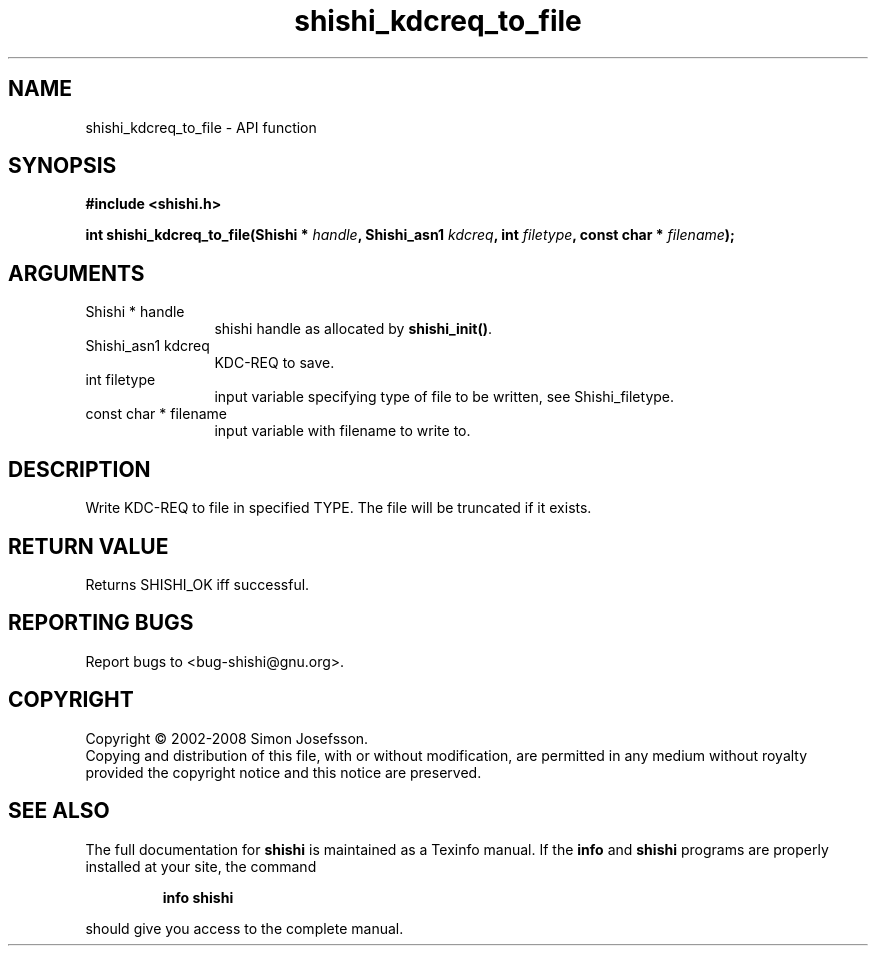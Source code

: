 .\" DO NOT MODIFY THIS FILE!  It was generated by gdoc.
.TH "shishi_kdcreq_to_file" 3 "0.0.39" "shishi" "shishi"
.SH NAME
shishi_kdcreq_to_file \- API function
.SH SYNOPSIS
.B #include <shishi.h>
.sp
.BI "int shishi_kdcreq_to_file(Shishi * " handle ", Shishi_asn1 " kdcreq ", int " filetype ", const char * " filename ");"
.SH ARGUMENTS
.IP "Shishi * handle" 12
shishi handle as allocated by \fBshishi_init()\fP.
.IP "Shishi_asn1 kdcreq" 12
KDC\-REQ to save.
.IP "int filetype" 12
input variable specifying type of file to be written,
see Shishi_filetype.
.IP "const char * filename" 12
input variable with filename to write to.
.SH "DESCRIPTION"
Write KDC\-REQ to file in specified TYPE.  The file will be truncated
if it exists.
.SH "RETURN VALUE"
Returns SHISHI_OK iff successful.
.SH "REPORTING BUGS"
Report bugs to <bug-shishi@gnu.org>.
.SH COPYRIGHT
Copyright \(co 2002-2008 Simon Josefsson.
.br
Copying and distribution of this file, with or without modification,
are permitted in any medium without royalty provided the copyright
notice and this notice are preserved.
.SH "SEE ALSO"
The full documentation for
.B shishi
is maintained as a Texinfo manual.  If the
.B info
and
.B shishi
programs are properly installed at your site, the command
.IP
.B info shishi
.PP
should give you access to the complete manual.
